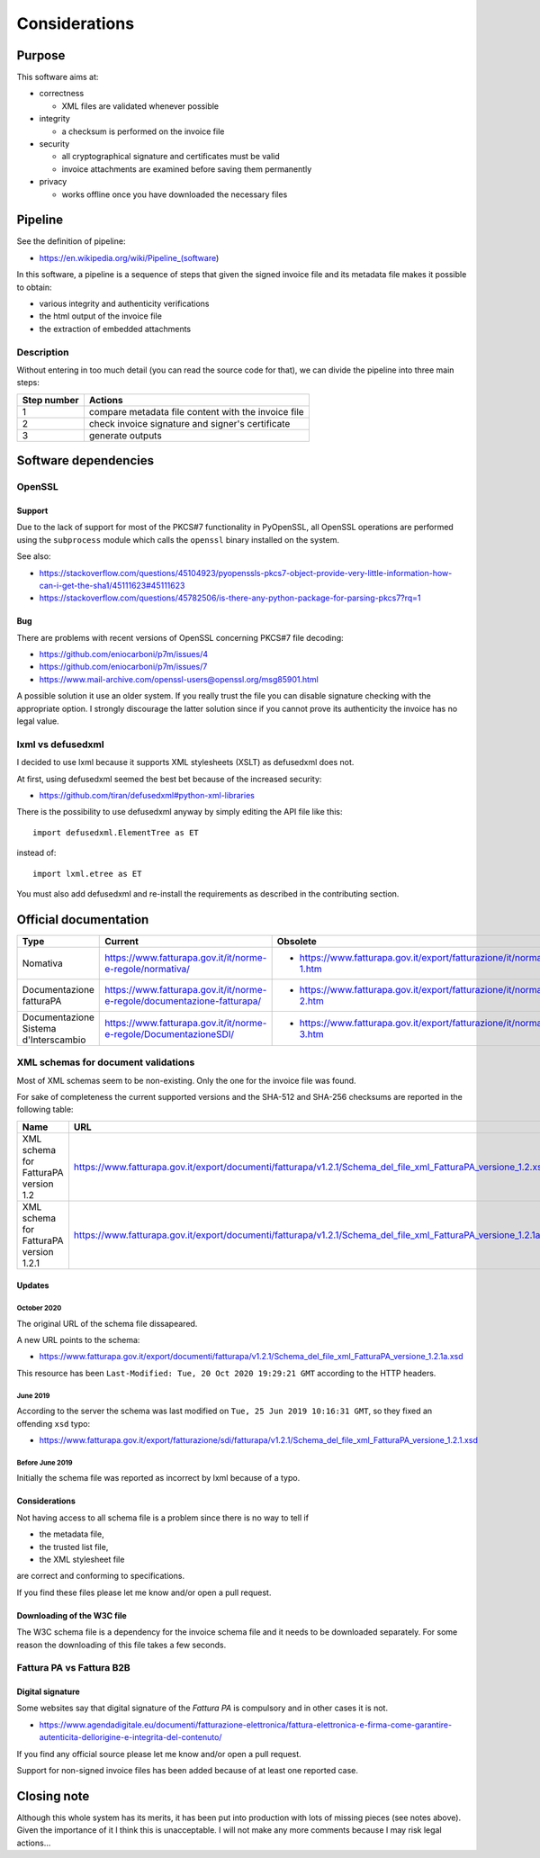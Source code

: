 Considerations
==============

Purpose
-------

This software aims at:

- correctness

  - XML files are validated whenever possible

- integrity

  - a checksum is performed on the invoice file

- security

  - all cryptographical signature and certificates must be valid
  - invoice attachments are examined before saving them permanently

- privacy

  - works offline once you have downloaded the necessary files

Pipeline
--------

See the definition of pipeline:

- https://en.wikipedia.org/wiki/Pipeline_(software)

In this software, a pipeline is a sequence of steps that given the signed invoice file
and its metadata file makes it possible to obtain:

- various integrity and authenticity verifications
- the html output of the invoice file
- the extraction of embedded attachments

Description
```````````

Without entering in too much detail (you can read the source code for that),
we can divide the pipeline into three main steps:

===========     ===================================================
Step number     Actions
===========     ===================================================
1               compare metadata file content with the invoice file
2               check invoice signature and signer's certificate
3               generate outputs
===========     ===================================================

Software dependencies
---------------------

OpenSSL
```````

Support
~~~~~~~

Due to the lack of support for most of the PKCS#7 functionality in
PyOpenSSL, all OpenSSL operations are performed using the ``subprocess``
module which calls the ``openssl`` binary installed on the system.

See also:

- https://stackoverflow.com/questions/45104923/pyopenssls-pkcs7-object-provide-very-little-information-how-can-i-get-the-sha1/45111623#45111623
- https://stackoverflow.com/questions/45782506/is-there-any-python-package-for-parsing-pkcs7?rq=1

Bug
~~~

There are problems with recent versions of OpenSSL concerning PKCS#7 file decoding:

- https://github.com/eniocarboni/p7m/issues/4
- https://github.com/eniocarboni/p7m/issues/7
- https://www.mail-archive.com/openssl-users@openssl.org/msg85901.html

A possible solution it use an older system. If you really trust the file you can
disable signature checking with the appropriate option. I strongly discourage
the latter solution since if you cannot prove its authenticity the invoice has no legal
value.

lxml vs defusedxml
``````````````````

I decided to use lxml because it supports XML stylesheets (XSLT) as
defusedxml does not.

At first, using defusedxml seemed the best bet because of
the increased security:

- https://github.com/tiran/defusedxml#python-xml-libraries

There is the possibility to use defusedxml anyway by simply
editing the API file like this:


::


    import defusedxml.ElementTree as ET


instead of:


::


    import lxml.etree as ET


You must also add defusedxml and re-install the requirements as described
in the contributing section.


Official documentation
----------------------

========================================       =========================================================================                        =======================================================================
Type                                           Current                                                                                          Obsolete
========================================       =========================================================================                        =======================================================================
Nomativa                                       https://www.fatturapa.gov.it/it/norme-e-regole/normativa/                                        - https://www.fatturapa.gov.it/export/fatturazione/it/normativa/f-1.htm
Documentazione fatturaPA                       https://www.fatturapa.gov.it/it/norme-e-regole/documentazione-fatturapa/                         - https://www.fatturapa.gov.it/export/fatturazione/it/normativa/f-2.htm
Documentazione Sistema d'Interscambio          https://www.fatturapa.gov.it/it/norme-e-regole/DocumentazioneSDI/                                - https://www.fatturapa.gov.it/export/fatturazione/it/normativa/f-3.htm
========================================       =========================================================================                        =======================================================================

XML schemas for document validations
````````````````````````````````````

Most of XML schemas seem to be non-existing. Only the one for the
invoice file was found.

For sake of completeness the current supported versions
and the SHA-512 and SHA-256 checksums are reported in the following table:

=========================================  ================================================================================================================  ====================================================================================================================================  ====================================================================
Name                                       URL                                                                                                               SHA-512                                                                                                                                SHA-256
=========================================  ================================================================================================================  ====================================================================================================================================  ====================================================================
XML schema for FatturaPA version 1.2       https://www.fatturapa.gov.it/export/documenti/fatturapa/v1.2.1/Schema_del_file_xml_FatturaPA_versione_1.2.xsd     ``e1deab535099bfe9aef798c7d75a992f562c2ffa7648e446a8e1c6b894691feecba0cc9dceb02eba02243a951e1423adcac043a49bb8ab255a88b5b3ecf013d2``  ``fecdf8122fa86d80d4ab6901149a4e5390d9880c00de9987d180a2959d54c842``
XML schema for FatturaPA version 1.2.1     https://www.fatturapa.gov.it/export/documenti/fatturapa/v1.2.1/Schema_del_file_xml_FatturaPA_versione_1.2.1a.xsd  ``2a7c3f2913ee390c167e41ae5618c303b481f548f9b2a8d60dddc36804ddd3ebf7cb5003e5cc6996480c67d085b82b438aff7cc0f74d7c104225449785cb575b``  ``1a14ecdc867a01f447052ff1613688deef6f88bbee522f120be060f68d251976``
=========================================  ================================================================================================================  ====================================================================================================================================  ====================================================================

Updates
~~~~~~~

October 2020
............

The original URL of the schema file dissapeared.

.. image:: assets/old_link.png
   :alt: Old link

A new URL points to the schema:

- https://www.fatturapa.gov.it/export/documenti/fatturapa/v1.2.1/Schema_del_file_xml_FatturaPA_versione_1.2.1a.xsd

This resource has been ``Last-Modified: Tue, 20 Oct 2020 19:29:21 GMT`` according to the HTTP headers.

.. image:: assets/page_information.png
   :alt: Page information

June 2019
.........

According to the server the schema was last modified on
``Tue, 25 Jun 2019 10:16:31 GMT``, so they fixed an offending ``xsd`` typo:

- https://www.fatturapa.gov.it/export/fatturazione/sdi/fatturapa/v1.2.1/Schema_del_file_xml_FatturaPA_versione_1.2.1.xsd

Before June 2019
................

Initially the schema file was reported as incorrect by lxml because of a typo.

Considerations
~~~~~~~~~~~~~~

Not having access to all schema file is a problem since there is no way to tell if

- the metadata file,
- the trusted list file,
- the XML stylesheet file

are correct and conforming to specifications.

If you find these files please let me know and/or open a pull request.

Downloading of the W3C file
~~~~~~~~~~~~~~~~~~~~~~~~~~~

The W3C schema file is a dependency for the invoice schema file and it needs to be downloaded
separately. For some reason the downloading of this file takes a few seconds.

Fattura PA vs Fattura B2B
``````````````````````````

Digital signature
~~~~~~~~~~~~~~~~~

Some websites say that digital signature of the *Fattura PA* is compulsory and
in other cases it is not.

- https://www.agendadigitale.eu/documenti/fatturazione-elettronica/fattura-elettronica-e-firma-come-garantire-autenticita-dellorigine-e-integrita-del-contenuto/

If you find any official source please let me know and/or open a pull request.

Support for non-signed invoice files has been added because of at least one
reported case.

Closing note
------------

Although this whole system has its merits, it has been put into production
with lots of missing pieces (see notes above). Given the importance of it I think this
is unacceptable. I will not make any more comments because I may risk legal actions...
